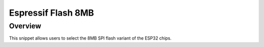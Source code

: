 .. _espressif-flash-8M:

Espressif Flash 8MB
###################

Overview
********

This snippet allows users to select the 8MB SPI flash variant of the ESP32 chips.
